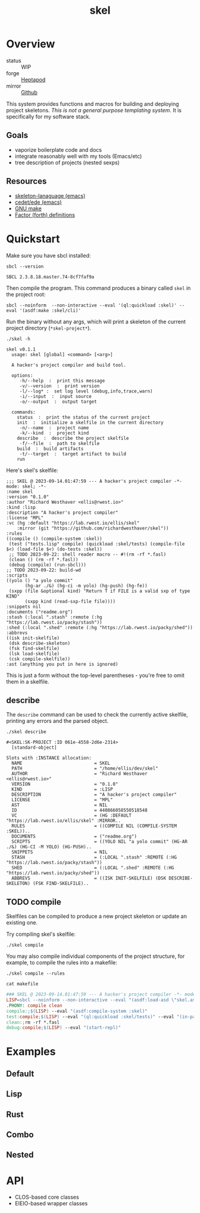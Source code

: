 #+TITLE: skel
#+DESCRIPTION: project skeletons
* Overview 
+ status :: WIP
+ forge :: [[https://lab.rwest.io/ellis/skel][Heptapod]]
+ mirror :: [[https://github.com/richardwesthaver/skel][Github]]

This system provides functions and macros for building and deploying
project skeletons. /This is not a general purpose templating
system/. It is specifically for my software stack.

** Goals
- vaporize boilerplate code and docs
- integrate reasonably well with my tools (Emacs/etc)
- tree description of projects (nested sexps)
** Resources
- [[https://www.gnu.org/software/emacs/manual/html_node/autotype/Skeleton-Language.html][skeleton-lanaguage (emacs)]]
- [[https://github.com/emacs-mirror/emacs/tree/master/lisp/cedet/ede][cedet/ede (emacs)]]
- [[https://www.gnu.org/software/make/manual/make.html][GNU make]]
- [[https://docs.factorcode.org/content/article-vocabularies.html][Factor (forth) definitions]]
* Quickstart
Make sure you have sbcl installed:
#+begin_src shell :results pp :exports both
sbcl --version
#+end_src

#+RESULTS:
: SBCL 2.3.8.18.master.74-8cf7faf9a

Then compile the program. This command produces a binary called =skel=
in the project root:
#+begin_src shell :results raw silent
sbcl --noinform  --non-interactive --eval '(ql:quickload :skel)' --eval '(asdf:make :skel/cli)'
#+end_src

Run the binary without any args, which will print a skeleton of the
current project directory (=*skel-project*=).

#+begin_src shell :results output replace :exports both
  ./skel -h
#+end_src

#+RESULTS:
#+begin_example
skel v0.1.1
  usage: skel [global] <command> [<arg>]

  A hacker's project compiler and build tool.

  options:
     -h/--help  :  print this message
     -v/--version  :  print version
     -l/--log* :  set log level (debug,info,trace,warn)
     -i/--input  :  input source
     -o/--output  :  output target

  commands:
    status  :  print the status of the current project
    init  :  initialize a skelfile in the current directory
     -n/--name  :  project name
     -k/--kind  :  project kind
    describe  :  describe the project skelfile
     -f/--file  :  path to skelfile
    build  :  build artifacts
     -t/--target  :  target artifact to build
    run  
#+end_example

Here's skel's skelfile:

#+begin_src shell :results output replace :wrap src skel :exports results
cat skelfile
#+end_src

#+RESULTS:
#+begin_src skel
;;; SKEL @ 2023-09-14.01:47:59 --- A hacker's project compiler -*- mode: skel; -*-
:name skel
:version "0.1.0"
:author "Richard Westhaver <ellis@rwest.io>"
:kind :lisp
:description "A hacker's project compiler"
:license "MPL"
:vc (hg :default "https://lab.rwest.io/ellis/skel"
	:mirror (git "https://github.com/richardwesthaver/skel"))
:rules 
((compile () (compile-system :skel))
 (test ("tests.lisp" compile) (quickload :skel/tests) (compile-file $<) (load-file $<) (do-tests :skel))
 ;; TODO 2023-09-22: shell reader macro -- #!(rm -rf *.fasl)
 (clean () (rm -rf *.fasl))
 (debug (compile) (run-sbcl)))
;; TODO 2023-09-22: build-wd 
:scripts 
((yolo () "a yolo commit" 
       (hg-ar ./&) (hg-ci -m yolo) (hg-push) (hg-fe))
 (sxpp (file &optional kind) "Return T if FILE is a valid sxp of type KIND"
       (sxpp kind (read-sxp-file file))))
:snippets nil
:documents ("readme.org")
:stash (:local ".stash" :remote (:hg "https://lab.rwest.io/packy/stash"))
:shed (:local ".shed" :remote (:hg "https://lab.rwest.io/packy/shed"))
:abbrevs 
((isk init-skelfile)
 (dsk describe-skeleton)
 (fsk find-skelfile)
 (lsk load-skelfile)
 (csk compile-skelfile))
:ast (anything you put in here is ignored)
#+end_src

This is just a form without the top-level parentheses - you're free to
omit them in a skelfile.

** describe
The =describe= command can be used to check the currently active
skelfile, printing any errors and the parsed object.

#+begin_src shell :results output replace :exports both
  ./skel describe
#+end_src

#+RESULTS:
#+begin_example
#<SKEL:SK-PROJECT :ID 061e-4558-2d6e-2314>
  [standard-object]

Slots with :INSTANCE allocation:
  NAME                           = SKEL
  PATH                           = "/home/ellis/dev/skel"
  AUTHOR                         = "Richard Westhaver <ellis@rwest.io>"
  VERSION                        = "0.1.0"
  KIND                           = :LISP
  DESCRIPTION                    = "A hacker's project compiler"
  LICENSE                        = "MPL"
  AST                            = NIL
  ID                             = 440866058550518548
  VC                             = (HG :DEFAULT "https://lab.rwest.io/ellis/skel" :MIRROR..
  RULES                          = ((COMPILE NIL (COMPILE-SYSTEM :SKEL))..
  DOCUMENTS                      = ("readme.org")
  SCRIPTS                        = ((YOLO NIL "a yolo commit" (HG-AR ./&) (HG-CI -M YOLO) (HG-PUSH)..
  SNIPPETS                       = NIL
  STASH                          = (:LOCAL ".stash" :REMOTE (:HG "https://lab.rwest.io/packy/stash"))
  SHED                           = (:LOCAL ".shed" :REMOTE (:HG "https://lab.rwest.io/packy/shed"))
  ABBREVS                        = ((ISK INIT-SKELFILE) (DSK DESCRIBE-SKELETON) (FSK FIND-SKELFILE)..
#+end_example
** TODO compile
Skelfiles can be compiled to produce a new project skeleton or update
an existing one.

Try compiling skel's skelfile:

#+begin_src shell :results output replace :exports code
./skel compile
#+end_src

You may also compile individual components of the project structure,
for example, to compile the rules into a makefile:

#+begin_src shell :results output replace :exports code
./skel compile --rules
#+end_src

#+begin_src shell :results output :wrap src makefile :exports both
cat makefile
#+end_src

#+RESULTS:
#+begin_src makefile
### SKEL @ 2023-09-14.01:47:59 --- A hacker's project compiler -*- mode:makefile ; -*-
LISP=sbcl --noinform --non-interactive --eval "(asdf:load-asd \"skel.asd\")" --eval "(ql:quickload :skel)"
.PHONY: compile clean
compile:;$(LISP) --eval "(asdf:compile-system :skel)"
test:compile;$(LISP) --eval "(ql:quickload :skel/tests)" --eval "(in-package :skel.tests)" --eval "(compile-file \"tests.lisp\")" --eval "(load-file \"tests.lisp\")" --eval "(do-tests :skel)"
clean:;rm -rf *.fasl
debug:compile;$(LISP) --eval "(start-repl)"
#+end_src

* Examples
** Default
** Lisp
** Rust
** Combo
** Nested
* API
- CLOS-based core classes
- EIEIO-based wrapper classes
#+begin_src dot :file api.svg :exports results
  digraph { splines=true; label="CLOS API"; labelloc="t"; node [shape=record];
    sk [label="(skel :ID :AST)"]
    methods [label="(sk-compile sk-expand sk-build\nsk-run sk-init sk-new sk-save\nsk-tangle sk-weave sk-call sk-print)"]
    skmet [label="(sk-meta :NAME :PATH :VERSION :DESCRIPTION)"]
    skvcs [label="(sk-vc-meta :VC)"]
    skcmd [label="(sk-command)"]
    sktar [label="(sk-target)"]
    sksrc [label="(sk-source)"]
    skrec [label="(sk-recipe :COMMANDS)"]
    skrul [label="(sk-rule :TARGET :SOURCE :RECIPE)"]
    skdoc [label="(sk-document)"]
    skscr [label="(sk-script)"]
    skcfg [label="(sk-config)"]
    sksni [label="(sk-snippet)"]    
    skabb [label="(sk-abbrev)"]
    skpro [label="(sk-project\l:RULES\l:DOCUMENTS\l:SCRIPTS\l:SNIPPETS\l:ABBREVS)\l"]
    sk -> skmet
    skmet -> skvcs
    sk -> skcfg
    sk -> sksni
    sk -> skabb
    sk -> sktar
    sk -> skrul
    sk -> sksrc
    sk -> skcmd
    skvcs -> skpro
    skmet -> skdoc    
    skmet -> skscr    
    skrul -> skpro
    skscr -> skpro
    skdoc -> skpro
    sksni -> skpro
    skabb -> skpro
    sktar -> skrul
    sksrc -> skrul
    skrec -> skrul
    skcmd -> skrec
  }
#+end_src

#+RESULTS:
[[file:api.svg]]
